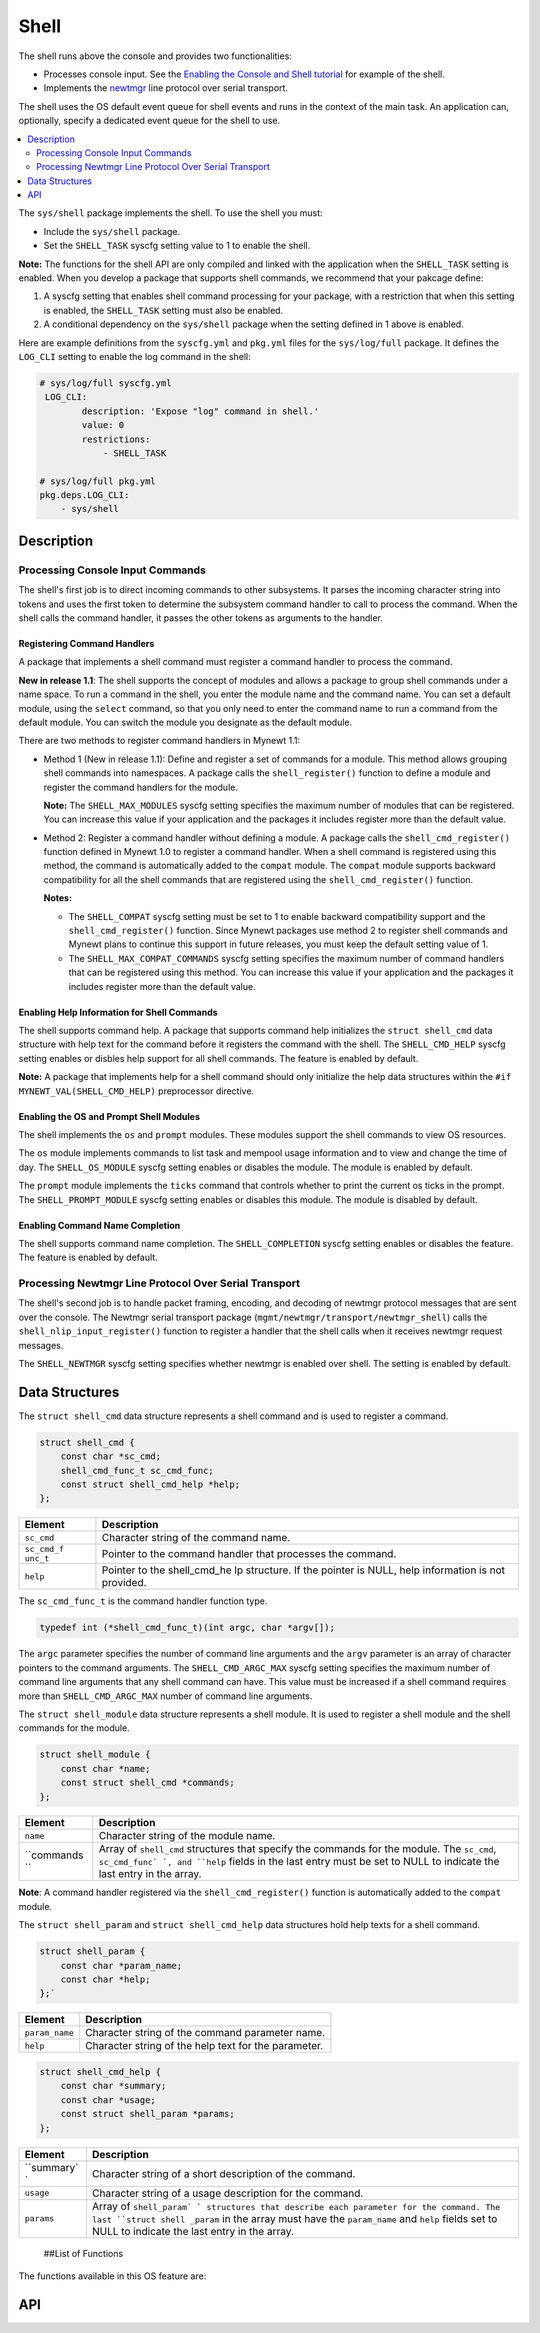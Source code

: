 Shell
=====

The shell runs above the console and provides two functionalities:

-  Processes console input. See the `Enabling the Console and Shell
   tutorial </os/tutorials/blinky_console.html>`__ for example of the
   shell.
-  Implements the `newtmgr <../../../newtmgr/overview.html>`__ line
   protocol over serial transport.

The shell uses the OS default event queue for shell events and runs in
the context of the main task. An application can, optionally, specify a
dedicated event queue for the shell to use.

.. contents::
  :local:
  :depth: 2

The ``sys/shell`` package implements the shell. To use the shell you
must:

-  Include the ``sys/shell`` package.
-  Set the ``SHELL_TASK`` syscfg setting value to 1 to enable the shell.

**Note:** The functions for the shell API are only compiled and linked
with the application when the ``SHELL_TASK`` setting is enabled. When
you develop a package that supports shell commands, we recommend that
your pakcage define:

1. A syscfg setting that enables shell command processing for your
   package, with a restriction that when this setting is enabled, the
   ``SHELL_TASK`` setting must also be enabled.
2. A conditional dependency on the ``sys/shell`` package when the
   setting defined in 1 above is enabled.

Here are example definitions from the ``syscfg.yml`` and ``pkg.yml``
files for the ``sys/log/full`` package. It defines the ``LOG_CLI``
setting to enable the log command in the shell:

.. code-block:: console

    # sys/log/full syscfg.yml
     LOG_CLI:
            description: 'Expose "log" command in shell.'
            value: 0
            restrictions:
                - SHELL_TASK

    # sys/log/full pkg.yml
    pkg.deps.LOG_CLI:
        - sys/shell

Description
-----------

Processing Console Input Commands
~~~~~~~~~~~~~~~~~~~~~~~~~~~~~~~~~

The shell's first job is to direct incoming commands to other
subsystems. It parses the incoming character string into tokens and uses
the first token to determine the subsystem command handler to call to
process the command. When the shell calls the command handler, it passes
the other tokens as arguments to the handler.

Registering Command Handlers
^^^^^^^^^^^^^^^^^^^^^^^^^^^^

A package that implements a shell command must register a command
handler to process the command.

**New in release 1.1**: The shell supports the concept of modules and
allows a package to group shell commands under a name space. To run a
command in the shell, you enter the module name and the command name.
You can set a default module, using the ``select`` command, so that you
only need to enter the command name to run a command from the default
module. You can switch the module you designate as the default module.

There are two methods to register command handlers in Mynewt 1.1:

-  Method 1 (New in release 1.1): Define and register a set of commands
   for a module. This method allows grouping shell commands into
   namespaces. A package calls the ``shell_register()`` function to
   define a module and register the command handlers for the module.

   **Note:** The ``SHELL_MAX_MODULES`` syscfg setting specifies the
   maximum number of modules that can be registered. You can increase
   this value if your application and the packages it includes register
   more than the default value.

-  Method 2: Register a command handler without defining a module. A
   package calls the ``shell_cmd_register()`` function defined in Mynewt
   1.0 to register a command handler. When a shell command is registered
   using this method, the command is automatically added to the
   ``compat`` module. The ``compat`` module supports backward
   compatibility for all the shell commands that are registered using
   the ``shell_cmd_register()`` function.

   **Notes:**

   -  The ``SHELL_COMPAT`` syscfg setting must be set to 1 to enable
      backward compatibility support and the ``shell_cmd_register()``
      function. Since Mynewt packages use method 2 to register shell
      commands and Mynewt plans to continue this support in future
      releases, you must keep the default setting value of 1.

   -  The ``SHELL_MAX_COMPAT_COMMANDS`` syscfg setting specifies the
      maximum number of command handlers that can be registered using
      this method. You can increase this value if your application and
      the packages it includes register more than the default value.

Enabling Help Information for Shell Commands
^^^^^^^^^^^^^^^^^^^^^^^^^


The shell supports command help. A package that supports command help
initializes the ``struct shell_cmd`` data structure with help text for
the command before it registers the command with the shell. The
``SHELL_CMD_HELP`` syscfg setting enables or disbles help support for
all shell commands. The feature is enabled by default.

**Note:** A package that implements help for a shell command should only
initialize the help data structures within the
``#if MYNEWT_VAL(SHELL_CMD_HELP)`` preprocessor directive.

Enabling the OS and Prompt Shell Modules
^^^^^^^^^^^^^^^^^^^^^^^^^^^^^^^^^^^^^^^^

The shell implements the ``os`` and ``prompt`` modules. These modules
support the shell commands to view OS resources.

The ``os`` module implements commands to list task and mempool usage
information and to view and change the time of day. The
``SHELL_OS_MODULE`` syscfg setting enables or disables the module. The
module is enabled by default.

The ``prompt`` module implements the ``ticks`` command that controls
whether to print the current os ticks in the prompt. The
``SHELL_PROMPT_MODULE`` syscfg setting enables or disables this module.
The module is disabled by default.

Enabling Command Name Completion
^^^^^^^^^^^^^^^^^^^


The shell supports command name completion. The ``SHELL_COMPLETION``
syscfg setting enables or disables the feature. The feature is enabled
by default.

Processing Newtmgr Line Protocol Over Serial Transport
~~~~~~~~~~~~~~~


The shell's second job is to handle packet framing, encoding, and
decoding of newtmgr protocol messages that are sent over the console.
The Newtmgr serial transport package
(``mgmt/newtmgr/transport/newtmgr_shell``) calls the
``shell_nlip_input_register()`` function to register a handler that the
shell calls when it receives newtmgr request messages.

The ``SHELL_NEWTMGR`` syscfg setting specifies whether newtmgr is
enabled over shell. The setting is enabled by default.

Data Structures
---------------

The ``struct shell_cmd`` data structure represents a shell command and
is used to register a command.

.. code-block:: console

    struct shell_cmd {
        const char *sc_cmd;
        shell_cmd_func_t sc_cmd_func;
        const struct shell_cmd_help *help;
    };

+------------+----------------+
| Element    | Description    |
+============+================+
| ``sc_cmd`` | Character      |
|            | string of the  |
|            | command name.  |
+------------+----------------+
| ``sc_cmd_f | Pointer to the |
| unc_t``    | command        |
|            | handler that   |
|            | processes the  |
|            | command.       |
+------------+----------------+
| ``help``   | Pointer to the |
|            | shell\_cmd\_he |
|            | lp             |
|            | structure. If  |
|            | the pointer is |
|            | NULL, help     |
|            | information is |
|            | not provided.  |
+------------+----------------+

The ``sc_cmd_func_t`` is the command handler function type.

.. code:: c

    typedef int (*shell_cmd_func_t)(int argc, char *argv[]);

The ``argc`` parameter specifies the number of command line arguments
and the ``argv`` parameter is an array of character pointers to the
command arguments. The ``SHELL_CMD_ARGC_MAX`` syscfg setting specifies
the maximum number of command line arguments that any shell command can
have. This value must be increased if a shell command requires more than
``SHELL_CMD_ARGC_MAX`` number of command line arguments.

The ``struct shell_module`` data structure represents a shell module. It
is used to register a shell module and the shell commands for the
module.

.. code:: c

    struct shell_module {
        const char *name;
        const struct shell_cmd *commands;
    };

+------------+----------------+
| Element    | Description    |
+============+================+
| ``name``   | Character      |
|            | string of the  |
|            | module name.   |
+------------+----------------+
| ``commands | Array of       |
| ``         | ``shell_cmd``  |
|            | structures     |
|            | that specify   |
|            | the commands   |
|            | for the        |
|            | module. The    |
|            | ``sc_cmd``,    |
|            | ``sc_cmd_func` |
|            | `,             |
|            | and ``help``   |
|            | fields in the  |
|            | last entry     |
|            | must be set to |
|            | NULL to        |
|            | indicate the   |
|            | last entry in  |
|            | the array.     |
+------------+----------------+

**Note**: A command handler registered via the ``shell_cmd_register()``
function is automatically added to the ``compat`` module.

The ``struct shell_param`` and ``struct shell_cmd_help`` data
structures hold help texts for a shell command.

.. code:: c

    struct shell_param {
        const char *param_name;
        const char *help;
    };`

+------------------+--------------------------------------------------------+
| Element          | Description                                            |
+==================+========================================================+
| ``param_name``   | Character string of the command parameter name.        |
+------------------+--------------------------------------------------------+
| ``help``         | Character string of the help text for the parameter.   |
+------------------+--------------------------------------------------------+

.. code:: c

    struct shell_cmd_help {
        const char *summary;
        const char *usage;
        const struct shell_param *params;
    };

+------------+----------------+
| Element    | Description    |
+============+================+
| ``summary` | Character      |
| `          | string of a    |
|            | short          |
|            | description of |
|            | the command.   |
+------------+----------------+
| ``usage``  | Character      |
|            | string of a    |
|            | usage          |
|            | description    |
|            | for the        |
|            | command.       |
+------------+----------------+
| ``params`` | Array of       |
|            | ``shell_param` |
|            | `              |
|            | structures     |
|            | that describe  |
|            | each parameter |
|            | for the        |
|            | command. The   |
|            | last           |
|            | ``struct shell |
|            | _param``       |
|            | in the array   |
|            | must have the  |
|            | ``param_name`` |
|            | and ``help``   |
|            | fields set to  |
|            | NULL to        |
|            | indicate the   |
|            | last entry in  |
|            | the array.     |
+------------+----------------+

 ##List of Functions

The functions available in this OS feature are:

+------------+----------------+
| Function   | Description    |
+============+================+
| `shell\_cm | Registers a    |
| d\_registe | handler for    |
| r <shell_c | incoming       |
| md_registe | console        |
| r.html>`__   | commands.      |
+------------+----------------+
| `shell\_ev | Specifies a    |
| q\_set <sh | dedicated      |
| ell_evq_se | event queue    |
| t.html>`__   | for shell      |
|            | events.        |
+------------+----------------+
| `shell\_nl | Registers a    |
| ip\_input\ | handler for    |
| _register  | incoming       |
| <shell_nli | newtmgr        |
| p_input_re | messages.      |
| gister.html> |                |
| `__        |                |
+------------+----------------+
| `shell\_nl | Queue outgoing |
| ip\_output | newtmgr        |
|  <shell_nl | message for    |
| ip_output. | transmission.  |
| md>`__     |                |
+------------+----------------+
| `shell\_re | Registers a    |
| gister <sh | shell module   |
| ell_regist | and the        |
| er.html>`__  | commands for   |
|            | the module.    |
+------------+----------------+
| `shell\_re | Registers a    |
| gister\_ap | command        |
| p\_cmd\_ha | handler as an  |
| ndler <she | application    |
| ll_registe | handler. The   |
| r_app_cmd_ | shell calls    |
| handler.md | this handler   |
| >`__       | when a command |
|            | does not have  |
|            | a handler      |
|            | registered.    |
+------------+----------------+
| `shell\_re | Registers a    |
| gister\_de | module with a  |
| fault\_mod | specified name |
| ule <shell | as the default |
| _register_ | module.        |
| default_mo |                |
| dule.html>`_ |                |
| _          |                |
+------------+----------------+

API
---

.. doxygenfile:: sys/shell/include/shell/shell.h
